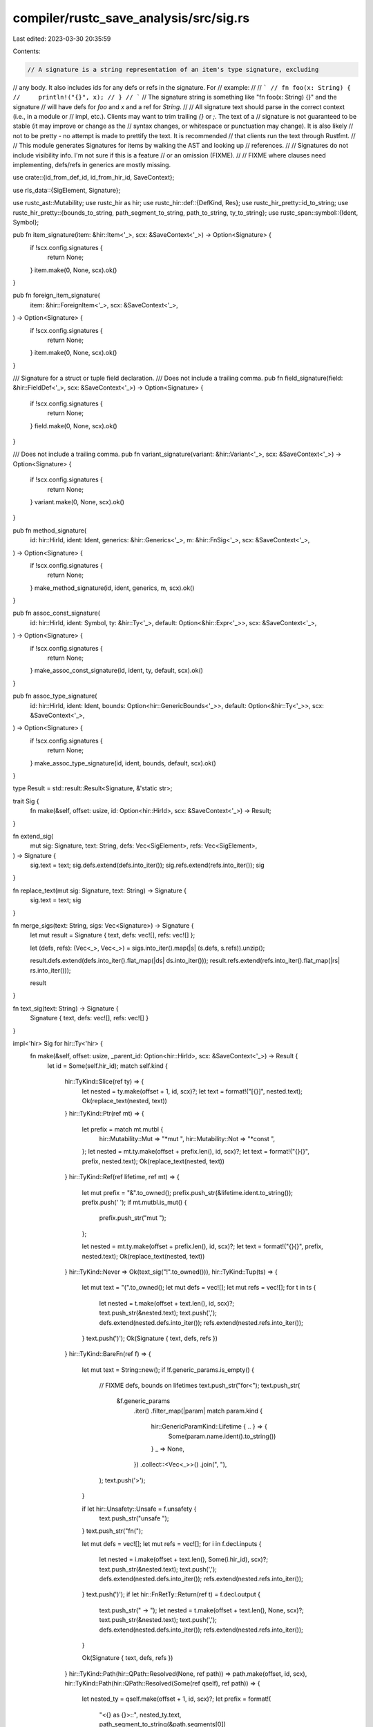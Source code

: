 compiler/rustc_save_analysis/src/sig.rs
=======================================

Last edited: 2023-03-30 20:35:59

Contents:

.. code-block:: rs

    // A signature is a string representation of an item's type signature, excluding
// any body. It also includes ids for any defs or refs in the signature. For
// example:
//
// ```
// fn foo(x: String) {
//     println!("{}", x);
// }
// ```
// The signature string is something like "fn foo(x: String) {}" and the signature
// will have defs for `foo` and `x` and a ref for `String`.
//
// All signature text should parse in the correct context (i.e., in a module or
// impl, etc.). Clients may want to trim trailing `{}` or `;`. The text of a
// signature is not guaranteed to be stable (it may improve or change as the
// syntax changes, or whitespace or punctuation may change). It is also likely
// not to be pretty - no attempt is made to prettify the text. It is recommended
// that clients run the text through Rustfmt.
//
// This module generates Signatures for items by walking the AST and looking up
// references.
//
// Signatures do not include visibility info. I'm not sure if this is a feature
// or an omission (FIXME).
//
// FIXME where clauses need implementing, defs/refs in generics are mostly missing.

use crate::{id_from_def_id, id_from_hir_id, SaveContext};

use rls_data::{SigElement, Signature};

use rustc_ast::Mutability;
use rustc_hir as hir;
use rustc_hir::def::{DefKind, Res};
use rustc_hir_pretty::id_to_string;
use rustc_hir_pretty::{bounds_to_string, path_segment_to_string, path_to_string, ty_to_string};
use rustc_span::symbol::{Ident, Symbol};

pub fn item_signature(item: &hir::Item<'_>, scx: &SaveContext<'_>) -> Option<Signature> {
    if !scx.config.signatures {
        return None;
    }
    item.make(0, None, scx).ok()
}

pub fn foreign_item_signature(
    item: &hir::ForeignItem<'_>,
    scx: &SaveContext<'_>,
) -> Option<Signature> {
    if !scx.config.signatures {
        return None;
    }
    item.make(0, None, scx).ok()
}

/// Signature for a struct or tuple field declaration.
/// Does not include a trailing comma.
pub fn field_signature(field: &hir::FieldDef<'_>, scx: &SaveContext<'_>) -> Option<Signature> {
    if !scx.config.signatures {
        return None;
    }
    field.make(0, None, scx).ok()
}

/// Does not include a trailing comma.
pub fn variant_signature(variant: &hir::Variant<'_>, scx: &SaveContext<'_>) -> Option<Signature> {
    if !scx.config.signatures {
        return None;
    }
    variant.make(0, None, scx).ok()
}

pub fn method_signature(
    id: hir::HirId,
    ident: Ident,
    generics: &hir::Generics<'_>,
    m: &hir::FnSig<'_>,
    scx: &SaveContext<'_>,
) -> Option<Signature> {
    if !scx.config.signatures {
        return None;
    }
    make_method_signature(id, ident, generics, m, scx).ok()
}

pub fn assoc_const_signature(
    id: hir::HirId,
    ident: Symbol,
    ty: &hir::Ty<'_>,
    default: Option<&hir::Expr<'_>>,
    scx: &SaveContext<'_>,
) -> Option<Signature> {
    if !scx.config.signatures {
        return None;
    }
    make_assoc_const_signature(id, ident, ty, default, scx).ok()
}

pub fn assoc_type_signature(
    id: hir::HirId,
    ident: Ident,
    bounds: Option<hir::GenericBounds<'_>>,
    default: Option<&hir::Ty<'_>>,
    scx: &SaveContext<'_>,
) -> Option<Signature> {
    if !scx.config.signatures {
        return None;
    }
    make_assoc_type_signature(id, ident, bounds, default, scx).ok()
}

type Result = std::result::Result<Signature, &'static str>;

trait Sig {
    fn make(&self, offset: usize, id: Option<hir::HirId>, scx: &SaveContext<'_>) -> Result;
}

fn extend_sig(
    mut sig: Signature,
    text: String,
    defs: Vec<SigElement>,
    refs: Vec<SigElement>,
) -> Signature {
    sig.text = text;
    sig.defs.extend(defs.into_iter());
    sig.refs.extend(refs.into_iter());
    sig
}

fn replace_text(mut sig: Signature, text: String) -> Signature {
    sig.text = text;
    sig
}

fn merge_sigs(text: String, sigs: Vec<Signature>) -> Signature {
    let mut result = Signature { text, defs: vec![], refs: vec![] };

    let (defs, refs): (Vec<_>, Vec<_>) = sigs.into_iter().map(|s| (s.defs, s.refs)).unzip();

    result.defs.extend(defs.into_iter().flat_map(|ds| ds.into_iter()));
    result.refs.extend(refs.into_iter().flat_map(|rs| rs.into_iter()));

    result
}

fn text_sig(text: String) -> Signature {
    Signature { text, defs: vec![], refs: vec![] }
}

impl<'hir> Sig for hir::Ty<'hir> {
    fn make(&self, offset: usize, _parent_id: Option<hir::HirId>, scx: &SaveContext<'_>) -> Result {
        let id = Some(self.hir_id);
        match self.kind {
            hir::TyKind::Slice(ref ty) => {
                let nested = ty.make(offset + 1, id, scx)?;
                let text = format!("[{}]", nested.text);
                Ok(replace_text(nested, text))
            }
            hir::TyKind::Ptr(ref mt) => {
                let prefix = match mt.mutbl {
                    hir::Mutability::Mut => "*mut ",
                    hir::Mutability::Not => "*const ",
                };
                let nested = mt.ty.make(offset + prefix.len(), id, scx)?;
                let text = format!("{}{}", prefix, nested.text);
                Ok(replace_text(nested, text))
            }
            hir::TyKind::Ref(ref lifetime, ref mt) => {
                let mut prefix = "&".to_owned();
                prefix.push_str(&lifetime.ident.to_string());
                prefix.push(' ');
                if mt.mutbl.is_mut() {
                    prefix.push_str("mut ");
                };

                let nested = mt.ty.make(offset + prefix.len(), id, scx)?;
                let text = format!("{}{}", prefix, nested.text);
                Ok(replace_text(nested, text))
            }
            hir::TyKind::Never => Ok(text_sig("!".to_owned())),
            hir::TyKind::Tup(ts) => {
                let mut text = "(".to_owned();
                let mut defs = vec![];
                let mut refs = vec![];
                for t in ts {
                    let nested = t.make(offset + text.len(), id, scx)?;
                    text.push_str(&nested.text);
                    text.push(',');
                    defs.extend(nested.defs.into_iter());
                    refs.extend(nested.refs.into_iter());
                }
                text.push(')');
                Ok(Signature { text, defs, refs })
            }
            hir::TyKind::BareFn(ref f) => {
                let mut text = String::new();
                if !f.generic_params.is_empty() {
                    // FIXME defs, bounds on lifetimes
                    text.push_str("for<");
                    text.push_str(
                        &f.generic_params
                            .iter()
                            .filter_map(|param| match param.kind {
                                hir::GenericParamKind::Lifetime { .. } => {
                                    Some(param.name.ident().to_string())
                                }
                                _ => None,
                            })
                            .collect::<Vec<_>>()
                            .join(", "),
                    );
                    text.push('>');
                }

                if let hir::Unsafety::Unsafe = f.unsafety {
                    text.push_str("unsafe ");
                }
                text.push_str("fn(");

                let mut defs = vec![];
                let mut refs = vec![];
                for i in f.decl.inputs {
                    let nested = i.make(offset + text.len(), Some(i.hir_id), scx)?;
                    text.push_str(&nested.text);
                    text.push(',');
                    defs.extend(nested.defs.into_iter());
                    refs.extend(nested.refs.into_iter());
                }
                text.push(')');
                if let hir::FnRetTy::Return(ref t) = f.decl.output {
                    text.push_str(" -> ");
                    let nested = t.make(offset + text.len(), None, scx)?;
                    text.push_str(&nested.text);
                    text.push(',');
                    defs.extend(nested.defs.into_iter());
                    refs.extend(nested.refs.into_iter());
                }

                Ok(Signature { text, defs, refs })
            }
            hir::TyKind::Path(hir::QPath::Resolved(None, ref path)) => path.make(offset, id, scx),
            hir::TyKind::Path(hir::QPath::Resolved(Some(ref qself), ref path)) => {
                let nested_ty = qself.make(offset + 1, id, scx)?;
                let prefix = format!(
                    "<{} as {}>::",
                    nested_ty.text,
                    path_segment_to_string(&path.segments[0])
                );

                let name = path_segment_to_string(path.segments.last().ok_or("Bad path")?);
                let res = scx.get_path_res(id.ok_or("Missing id for Path")?);
                let id = id_from_def_id(res.def_id());
                if path.segments.len() == 2 {
                    let start = offset + prefix.len();
                    let end = start + name.len();

                    Ok(Signature {
                        text: prefix + &name,
                        defs: vec![],
                        refs: vec![SigElement { id, start, end }],
                    })
                } else {
                    let start = offset + prefix.len() + 5;
                    let end = start + name.len();
                    // FIXME should put the proper path in there, not ellipsis.
                    Ok(Signature {
                        text: prefix + "...::" + &name,
                        defs: vec![],
                        refs: vec![SigElement { id, start, end }],
                    })
                }
            }
            hir::TyKind::Path(hir::QPath::TypeRelative(ty, segment)) => {
                let nested_ty = ty.make(offset + 1, id, scx)?;
                let prefix = format!("<{}>::", nested_ty.text);

                let name = path_segment_to_string(segment);
                let res = scx.get_path_res(id.ok_or("Missing id for Path")?);
                let id = id_from_def_id(res.def_id());

                let start = offset + prefix.len();
                let end = start + name.len();
                Ok(Signature {
                    text: prefix + &name,
                    defs: vec![],
                    refs: vec![SigElement { id, start, end }],
                })
            }
            hir::TyKind::Path(hir::QPath::LangItem(lang_item, _, _)) => {
                Ok(text_sig(format!("#[lang = \"{}\"]", lang_item.name())))
            }
            hir::TyKind::TraitObject(bounds, ..) => {
                // FIXME recurse into bounds
                let bounds: Vec<hir::GenericBound<'_>> = bounds
                    .iter()
                    .map(|hir::PolyTraitRef { bound_generic_params, trait_ref, span }| {
                        hir::GenericBound::Trait(
                            hir::PolyTraitRef {
                                bound_generic_params,
                                trait_ref: hir::TraitRef {
                                    path: trait_ref.path,
                                    hir_ref_id: trait_ref.hir_ref_id,
                                },
                                span: *span,
                            },
                            hir::TraitBoundModifier::None,
                        )
                    })
                    .collect();
                let nested = bounds_to_string(&bounds);
                Ok(text_sig(nested))
            }
            hir::TyKind::Array(ref ty, ref length) => {
                let nested_ty = ty.make(offset + 1, id, scx)?;
                let expr = id_to_string(&scx.tcx.hir(), length.hir_id()).replace('\n', " ");
                let text = format!("[{}; {}]", nested_ty.text, expr);
                Ok(replace_text(nested_ty, text))
            }
            hir::TyKind::OpaqueDef(item_id, _, _) => {
                let item = scx.tcx.hir().item(item_id);
                item.make(offset, Some(item_id.hir_id()), scx)
            }
            hir::TyKind::Typeof(_) | hir::TyKind::Infer | hir::TyKind::Err => Err("Ty"),
        }
    }
}

impl<'hir> Sig for hir::Item<'hir> {
    fn make(&self, offset: usize, _parent_id: Option<hir::HirId>, scx: &SaveContext<'_>) -> Result {
        let id = Some(self.hir_id());

        match self.kind {
            hir::ItemKind::Static(ref ty, m, ref body) => {
                let mut text = "static ".to_owned();
                if m.is_mut() {
                    text.push_str("mut ");
                }
                let name = self.ident.to_string();
                let defs = vec![SigElement {
                    id: id_from_def_id(self.owner_id.to_def_id()),
                    start: offset + text.len(),
                    end: offset + text.len() + name.len(),
                }];
                text.push_str(&name);
                text.push_str(": ");

                let ty = ty.make(offset + text.len(), id, scx)?;
                text.push_str(&ty.text);

                text.push_str(" = ");
                let expr = id_to_string(&scx.tcx.hir(), body.hir_id).replace('\n', " ");
                text.push_str(&expr);

                text.push(';');

                Ok(extend_sig(ty, text, defs, vec![]))
            }
            hir::ItemKind::Const(ref ty, ref body) => {
                let mut text = "const ".to_owned();
                let name = self.ident.to_string();
                let defs = vec![SigElement {
                    id: id_from_def_id(self.owner_id.to_def_id()),
                    start: offset + text.len(),
                    end: offset + text.len() + name.len(),
                }];
                text.push_str(&name);
                text.push_str(": ");

                let ty = ty.make(offset + text.len(), id, scx)?;
                text.push_str(&ty.text);

                text.push_str(" = ");
                let expr = id_to_string(&scx.tcx.hir(), body.hir_id).replace('\n', " ");
                text.push_str(&expr);

                text.push(';');

                Ok(extend_sig(ty, text, defs, vec![]))
            }
            hir::ItemKind::Fn(hir::FnSig { ref decl, header, span: _ }, ref generics, _) => {
                let mut text = String::new();
                if let hir::Constness::Const = header.constness {
                    text.push_str("const ");
                }
                if hir::IsAsync::Async == header.asyncness {
                    text.push_str("async ");
                }
                if let hir::Unsafety::Unsafe = header.unsafety {
                    text.push_str("unsafe ");
                }
                text.push_str("fn ");

                let mut sig =
                    name_and_generics(text, offset, generics, self.hir_id(), self.ident, scx)?;

                sig.text.push('(');
                for i in decl.inputs {
                    // FIXME should descend into patterns to add defs.
                    sig.text.push_str(": ");
                    let nested = i.make(offset + sig.text.len(), Some(i.hir_id), scx)?;
                    sig.text.push_str(&nested.text);
                    sig.text.push(',');
                    sig.defs.extend(nested.defs.into_iter());
                    sig.refs.extend(nested.refs.into_iter());
                }
                sig.text.push(')');

                if let hir::FnRetTy::Return(ref t) = decl.output {
                    sig.text.push_str(" -> ");
                    let nested = t.make(offset + sig.text.len(), None, scx)?;
                    sig.text.push_str(&nested.text);
                    sig.defs.extend(nested.defs.into_iter());
                    sig.refs.extend(nested.refs.into_iter());
                }
                sig.text.push_str(" {}");

                Ok(sig)
            }
            hir::ItemKind::Macro(..) => {
                let mut text = "macro".to_owned();
                let name = self.ident.to_string();
                text.push_str(&name);
                text.push_str(&"! {}");

                Ok(text_sig(text))
            }
            hir::ItemKind::Mod(ref _mod) => {
                let mut text = "mod ".to_owned();
                let name = self.ident.to_string();
                let defs = vec![SigElement {
                    id: id_from_def_id(self.owner_id.to_def_id()),
                    start: offset + text.len(),
                    end: offset + text.len() + name.len(),
                }];
                text.push_str(&name);
                // Could be either `mod foo;` or `mod foo { ... }`, but we'll just pick one.
                text.push(';');

                Ok(Signature { text, defs, refs: vec![] })
            }
            hir::ItemKind::TyAlias(ref ty, ref generics) => {
                let text = "type ".to_owned();
                let mut sig =
                    name_and_generics(text, offset, generics, self.hir_id(), self.ident, scx)?;

                sig.text.push_str(" = ");
                let ty = ty.make(offset + sig.text.len(), id, scx)?;
                sig.text.push_str(&ty.text);
                sig.text.push(';');

                Ok(merge_sigs(sig.text.clone(), vec![sig, ty]))
            }
            hir::ItemKind::Enum(_, ref generics) => {
                let text = "enum ".to_owned();
                let mut sig =
                    name_and_generics(text, offset, generics, self.hir_id(), self.ident, scx)?;
                sig.text.push_str(" {}");
                Ok(sig)
            }
            hir::ItemKind::Struct(_, ref generics) => {
                let text = "struct ".to_owned();
                let mut sig =
                    name_and_generics(text, offset, generics, self.hir_id(), self.ident, scx)?;
                sig.text.push_str(" {}");
                Ok(sig)
            }
            hir::ItemKind::Union(_, ref generics) => {
                let text = "union ".to_owned();
                let mut sig =
                    name_and_generics(text, offset, generics, self.hir_id(), self.ident, scx)?;
                sig.text.push_str(" {}");
                Ok(sig)
            }
            hir::ItemKind::Trait(is_auto, unsafety, ref generics, bounds, _) => {
                let mut text = String::new();

                if is_auto == hir::IsAuto::Yes {
                    text.push_str("auto ");
                }

                if let hir::Unsafety::Unsafe = unsafety {
                    text.push_str("unsafe ");
                }
                text.push_str("trait ");
                let mut sig =
                    name_and_generics(text, offset, generics, self.hir_id(), self.ident, scx)?;

                if !bounds.is_empty() {
                    sig.text.push_str(": ");
                    sig.text.push_str(&bounds_to_string(bounds));
                }
                // FIXME where clause
                sig.text.push_str(" {}");

                Ok(sig)
            }
            hir::ItemKind::TraitAlias(ref generics, bounds) => {
                let mut text = String::new();
                text.push_str("trait ");
                let mut sig =
                    name_and_generics(text, offset, generics, self.hir_id(), self.ident, scx)?;

                if !bounds.is_empty() {
                    sig.text.push_str(" = ");
                    sig.text.push_str(&bounds_to_string(bounds));
                }
                // FIXME where clause
                sig.text.push(';');

                Ok(sig)
            }
            hir::ItemKind::Impl(hir::Impl {
                unsafety,
                polarity,
                defaultness,
                defaultness_span: _,
                constness,
                ref generics,
                ref of_trait,
                ref self_ty,
                items: _,
            }) => {
                let mut text = String::new();
                if let hir::Defaultness::Default { .. } = defaultness {
                    text.push_str("default ");
                }
                if let hir::Unsafety::Unsafe = unsafety {
                    text.push_str("unsafe ");
                }
                text.push_str("impl");
                if let hir::Constness::Const = constness {
                    text.push_str(" const");
                }

                let generics_sig = generics.make(offset + text.len(), id, scx)?;
                text.push_str(&generics_sig.text);

                text.push(' ');

                let trait_sig = if let Some(ref t) = *of_trait {
                    if let hir::ImplPolarity::Negative(_) = polarity {
                        text.push('!');
                    }
                    let trait_sig = t.path.make(offset + text.len(), id, scx)?;
                    text.push_str(&trait_sig.text);
                    text.push_str(" for ");
                    trait_sig
                } else {
                    text_sig(String::new())
                };

                let ty_sig = self_ty.make(offset + text.len(), id, scx)?;
                text.push_str(&ty_sig.text);

                text.push_str(" {}");

                Ok(merge_sigs(text, vec![generics_sig, trait_sig, ty_sig]))

                // FIXME where clause
            }
            hir::ItemKind::ForeignMod { .. } => Err("extern mod"),
            hir::ItemKind::GlobalAsm(_) => Err("global asm"),
            hir::ItemKind::ExternCrate(_) => Err("extern crate"),
            hir::ItemKind::OpaqueTy(ref opaque) => {
                if opaque.in_trait {
                    Err("opaque type in trait")
                } else {
                    Err("opaque type")
                }
            }
            // FIXME should implement this (e.g., pub use).
            hir::ItemKind::Use(..) => Err("import"),
        }
    }
}

impl<'hir> Sig for hir::Path<'hir> {
    fn make(&self, offset: usize, id: Option<hir::HirId>, scx: &SaveContext<'_>) -> Result {
        let res = scx.get_path_res(id.ok_or("Missing id for Path")?);

        let (name, start, end) = match res {
            Res::PrimTy(..) | Res::SelfTyParam { .. } | Res::SelfTyAlias { .. } | Res::Err => {
                return Ok(Signature { text: path_to_string(self), defs: vec![], refs: vec![] });
            }
            Res::Def(DefKind::AssocConst | DefKind::Variant | DefKind::Ctor(..), _) => {
                let len = self.segments.len();
                if len < 2 {
                    return Err("Bad path");
                }
                // FIXME: really we should descend into the generics here and add SigElements for
                // them.
                // FIXME: would be nice to have a def for the first path segment.
                let seg1 = path_segment_to_string(&self.segments[len - 2]);
                let seg2 = path_segment_to_string(&self.segments[len - 1]);
                let start = offset + seg1.len() + 2;
                (format!("{}::{}", seg1, seg2), start, start + seg2.len())
            }
            _ => {
                let name = path_segment_to_string(self.segments.last().ok_or("Bad path")?);
                let end = offset + name.len();
                (name, offset, end)
            }
        };

        let id = id_from_def_id(res.def_id());
        Ok(Signature { text: name, defs: vec![], refs: vec![SigElement { id, start, end }] })
    }
}

// This does not cover the where clause, which must be processed separately.
impl<'hir> Sig for hir::Generics<'hir> {
    fn make(&self, offset: usize, _parent_id: Option<hir::HirId>, scx: &SaveContext<'_>) -> Result {
        if self.params.is_empty() {
            return Ok(text_sig(String::new()));
        }

        let mut text = "<".to_owned();

        let mut defs = Vec::with_capacity(self.params.len());
        for param in self.params {
            let mut param_text = String::new();
            if let hir::GenericParamKind::Const { .. } = param.kind {
                param_text.push_str("const ");
            }
            param_text.push_str(param.name.ident().as_str());
            defs.push(SigElement {
                id: id_from_hir_id(param.hir_id, scx),
                start: offset + text.len(),
                end: offset + text.len() + param_text.as_str().len(),
            });
            if let hir::GenericParamKind::Const { ref ty, default } = param.kind {
                param_text.push_str(": ");
                param_text.push_str(&ty_to_string(&ty));
                if let Some(default) = default {
                    param_text.push_str(" = ");
                    param_text.push_str(&id_to_string(&scx.tcx.hir(), default.hir_id));
                }
            }
            text.push_str(&param_text);
            text.push(',');
        }

        text.push('>');
        Ok(Signature { text, defs, refs: vec![] })
    }
}

impl<'hir> Sig for hir::FieldDef<'hir> {
    fn make(&self, offset: usize, _parent_id: Option<hir::HirId>, scx: &SaveContext<'_>) -> Result {
        let mut text = String::new();

        text.push_str(&self.ident.to_string());
        let defs = Some(SigElement {
            id: id_from_hir_id(self.hir_id, scx),
            start: offset,
            end: offset + text.len(),
        });
        text.push_str(": ");

        let mut ty_sig = self.ty.make(offset + text.len(), Some(self.hir_id), scx)?;
        text.push_str(&ty_sig.text);
        ty_sig.text = text;
        ty_sig.defs.extend(defs.into_iter());
        Ok(ty_sig)
    }
}

impl<'hir> Sig for hir::Variant<'hir> {
    fn make(&self, offset: usize, parent_id: Option<hir::HirId>, scx: &SaveContext<'_>) -> Result {
        let mut text = self.ident.to_string();
        match self.data {
            hir::VariantData::Struct(fields, r) => {
                let id = parent_id.ok_or("Missing id for Variant's parent")?;
                let name_def = SigElement {
                    id: id_from_hir_id(id, scx),
                    start: offset,
                    end: offset + text.len(),
                };
                text.push_str(" { ");
                let mut defs = vec![name_def];
                let mut refs = vec![];
                if r {
                    text.push_str("/* parse error */ ");
                } else {
                    for f in fields {
                        let field_sig = f.make(offset + text.len(), Some(id), scx)?;
                        text.push_str(&field_sig.text);
                        text.push_str(", ");
                        defs.extend(field_sig.defs.into_iter());
                        refs.extend(field_sig.refs.into_iter());
                    }
                }
                text.push('}');
                Ok(Signature { text, defs, refs })
            }
            hir::VariantData::Tuple(fields, id, _) => {
                let name_def = SigElement {
                    id: id_from_hir_id(id, scx),
                    start: offset,
                    end: offset + text.len(),
                };
                text.push('(');
                let mut defs = vec![name_def];
                let mut refs = vec![];
                for f in fields {
                    let field_sig = f.make(offset + text.len(), Some(id), scx)?;
                    text.push_str(&field_sig.text);
                    text.push_str(", ");
                    defs.extend(field_sig.defs.into_iter());
                    refs.extend(field_sig.refs.into_iter());
                }
                text.push(')');
                Ok(Signature { text, defs, refs })
            }
            hir::VariantData::Unit(id, _) => {
                let name_def = SigElement {
                    id: id_from_hir_id(id, scx),
                    start: offset,
                    end: offset + text.len(),
                };
                Ok(Signature { text, defs: vec![name_def], refs: vec![] })
            }
        }
    }
}

impl<'hir> Sig for hir::ForeignItem<'hir> {
    fn make(&self, offset: usize, _parent_id: Option<hir::HirId>, scx: &SaveContext<'_>) -> Result {
        let id = Some(self.hir_id());
        match self.kind {
            hir::ForeignItemKind::Fn(decl, _, ref generics) => {
                let mut text = String::new();
                text.push_str("fn ");

                let mut sig =
                    name_and_generics(text, offset, generics, self.hir_id(), self.ident, scx)?;

                sig.text.push('(');
                for i in decl.inputs {
                    sig.text.push_str(": ");
                    let nested = i.make(offset + sig.text.len(), Some(i.hir_id), scx)?;
                    sig.text.push_str(&nested.text);
                    sig.text.push(',');
                    sig.defs.extend(nested.defs.into_iter());
                    sig.refs.extend(nested.refs.into_iter());
                }
                sig.text.push(')');

                if let hir::FnRetTy::Return(ref t) = decl.output {
                    sig.text.push_str(" -> ");
                    let nested = t.make(offset + sig.text.len(), None, scx)?;
                    sig.text.push_str(&nested.text);
                    sig.defs.extend(nested.defs.into_iter());
                    sig.refs.extend(nested.refs.into_iter());
                }
                sig.text.push(';');

                Ok(sig)
            }
            hir::ForeignItemKind::Static(ref ty, m) => {
                let mut text = "static ".to_owned();
                if m == Mutability::Mut {
                    text.push_str("mut ");
                }
                let name = self.ident.to_string();
                let defs = vec![SigElement {
                    id: id_from_def_id(self.owner_id.to_def_id()),
                    start: offset + text.len(),
                    end: offset + text.len() + name.len(),
                }];
                text.push_str(&name);
                text.push_str(": ");

                let ty_sig = ty.make(offset + text.len(), id, scx)?;
                text.push(';');

                Ok(extend_sig(ty_sig, text, defs, vec![]))
            }
            hir::ForeignItemKind::Type => {
                let mut text = "type ".to_owned();
                let name = self.ident.to_string();
                let defs = vec![SigElement {
                    id: id_from_def_id(self.owner_id.to_def_id()),
                    start: offset + text.len(),
                    end: offset + text.len() + name.len(),
                }];
                text.push_str(&name);
                text.push(';');

                Ok(Signature { text, defs, refs: vec![] })
            }
        }
    }
}

fn name_and_generics(
    mut text: String,
    offset: usize,
    generics: &hir::Generics<'_>,
    id: hir::HirId,
    name: Ident,
    scx: &SaveContext<'_>,
) -> Result {
    let name = name.to_string();
    let def = SigElement {
        id: id_from_hir_id(id, scx),
        start: offset + text.len(),
        end: offset + text.len() + name.len(),
    };
    text.push_str(&name);
    let generics: Signature = generics.make(offset + text.len(), Some(id), scx)?;
    // FIXME where clause
    let text = format!("{}{}", text, generics.text);
    Ok(extend_sig(generics, text, vec![def], vec![]))
}

fn make_assoc_type_signature(
    id: hir::HirId,
    ident: Ident,
    bounds: Option<hir::GenericBounds<'_>>,
    default: Option<&hir::Ty<'_>>,
    scx: &SaveContext<'_>,
) -> Result {
    let mut text = "type ".to_owned();
    let name = ident.to_string();
    let mut defs = vec![SigElement {
        id: id_from_hir_id(id, scx),
        start: text.len(),
        end: text.len() + name.len(),
    }];
    let mut refs = vec![];
    text.push_str(&name);
    if let Some(bounds) = bounds {
        text.push_str(": ");
        // FIXME should descend into bounds
        text.push_str(&bounds_to_string(bounds));
    }
    if let Some(default) = default {
        text.push_str(" = ");
        let ty_sig = default.make(text.len(), Some(id), scx)?;
        text.push_str(&ty_sig.text);
        defs.extend(ty_sig.defs.into_iter());
        refs.extend(ty_sig.refs.into_iter());
    }
    text.push(';');
    Ok(Signature { text, defs, refs })
}

fn make_assoc_const_signature(
    id: hir::HirId,
    ident: Symbol,
    ty: &hir::Ty<'_>,
    default: Option<&hir::Expr<'_>>,
    scx: &SaveContext<'_>,
) -> Result {
    let mut text = "const ".to_owned();
    let name = ident.to_string();
    let mut defs = vec![SigElement {
        id: id_from_hir_id(id, scx),
        start: text.len(),
        end: text.len() + name.len(),
    }];
    let mut refs = vec![];
    text.push_str(&name);
    text.push_str(": ");

    let ty_sig = ty.make(text.len(), Some(id), scx)?;
    text.push_str(&ty_sig.text);
    defs.extend(ty_sig.defs.into_iter());
    refs.extend(ty_sig.refs.into_iter());

    if let Some(default) = default {
        text.push_str(" = ");
        text.push_str(&id_to_string(&scx.tcx.hir(), default.hir_id));
    }
    text.push(';');
    Ok(Signature { text, defs, refs })
}

fn make_method_signature(
    id: hir::HirId,
    ident: Ident,
    generics: &hir::Generics<'_>,
    m: &hir::FnSig<'_>,
    scx: &SaveContext<'_>,
) -> Result {
    // FIXME code dup with function signature
    let mut text = String::new();
    if let hir::Constness::Const = m.header.constness {
        text.push_str("const ");
    }
    if hir::IsAsync::Async == m.header.asyncness {
        text.push_str("async ");
    }
    if let hir::Unsafety::Unsafe = m.header.unsafety {
        text.push_str("unsafe ");
    }
    text.push_str("fn ");

    let mut sig = name_and_generics(text, 0, generics, id, ident, scx)?;

    sig.text.push('(');
    for i in m.decl.inputs {
        sig.text.push_str(": ");
        let nested = i.make(sig.text.len(), Some(i.hir_id), scx)?;
        sig.text.push_str(&nested.text);
        sig.text.push(',');
        sig.defs.extend(nested.defs.into_iter());
        sig.refs.extend(nested.refs.into_iter());
    }
    sig.text.push(')');

    if let hir::FnRetTy::Return(ref t) = m.decl.output {
        sig.text.push_str(" -> ");
        let nested = t.make(sig.text.len(), None, scx)?;
        sig.text.push_str(&nested.text);
        sig.defs.extend(nested.defs.into_iter());
        sig.refs.extend(nested.refs.into_iter());
    }
    sig.text.push_str(" {}");

    Ok(sig)
}



